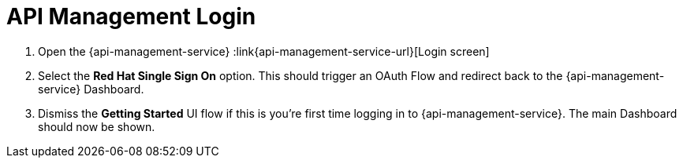// Module included in the following assemblies:
//
// <List assemblies here, each on a new line>


[id='api-management-login_{context}']
= API Management Login 

// TODO service & url placeholders
. Open the {api-management-service} :link{api-management-service-url}[Login screen]

. Select the *Red Hat Single Sign On* option. This should trigger an OAuth Flow and redirect back to the {api-management-service} Dashboard.

. Dismiss the *Getting Started* UI flow if this is you're first time logging in to {api-management-service}. The main Dashboard should now be shown.

ifdef::location[]

.Verification
// tag::verification[]
You are logged in to the {api-management-service} Dashboard and can navigate the main menu.
// end::verification[]
endif::location[]

